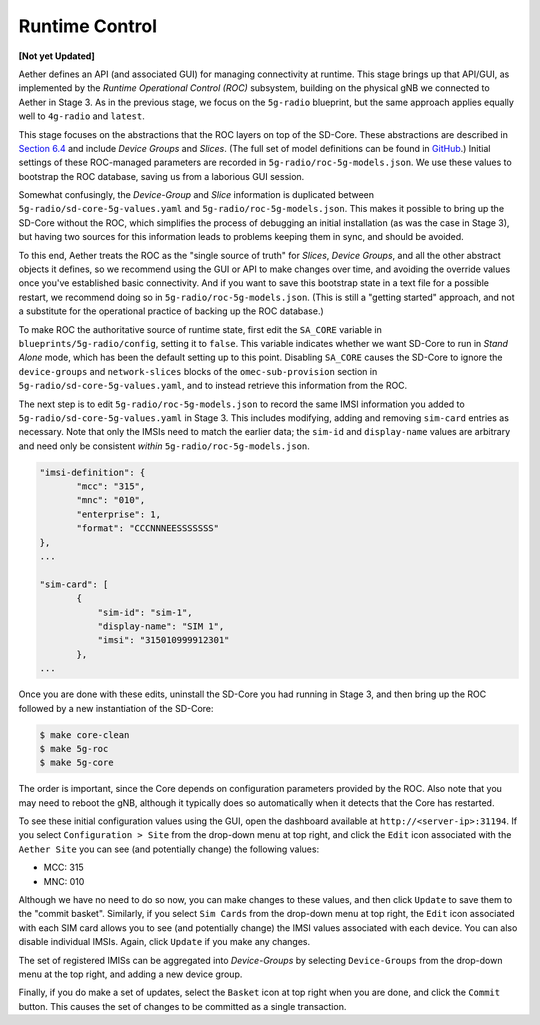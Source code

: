 Runtime Control 
-----------------------------------

**[Not yet Updated]**

Aether defines an API (and associated GUI) for managing connectivity
at runtime. This stage brings up that API/GUI, as implemented by the
*Runtime Operational Control (ROC)* subsystem, building on the
physical gNB we connected to Aether in Stage 3. As in the previous
stage, we focus on the ``5g-radio`` blueprint, but the same approach
applies equally well to ``4g-radio`` and ``latest``.

This stage focuses on the abstractions that the ROC layers on top of
the SD-Core. These abstractions are described in `Section 6.4
<https://5g.systemsapproach.org/cloud.html#connectivity-api>`__ and
include *Device Groups* and *Slices*. (The full set of model
definitions can be found in `GitHub
<https://github.com/onosproject/aether-models>`__.)  Initial settings
of these ROC-managed parameters are recorded in
``5g-radio/roc-5g-models.json``. We use these values to bootstrap the
ROC database, saving us from a laborious GUI session.

Somewhat confusingly, the *Device-Group* and *Slice* information is
duplicated between ``5g-radio/sd-core-5g-values.yaml`` and
``5g-radio/roc-5g-models.json``. This makes it possible to bring up
the SD-Core without the ROC, which simplifies the process of debugging
an initial installation (as was the case in Stage 3), but having two
sources for this information leads to problems keeping them in sync,
and should be avoided.

To this end, Aether treats the ROC as the "single source of truth" for
*Slices*, *Device Groups*, and all the other abstract objects it
defines, so we recommend using the GUI or API to make changes over
time, and avoiding the override values once you've established basic
connectivity. And if you want to save this bootstrap state in a text
file for a possible restart, we recommend doing so in
``5g-radio/roc-5g-models.json``. (This is still a "getting started"
approach, and not a substitute for the operational practice of backing
up the ROC database.)

To make ROC the authoritative source of runtime state, first edit the
``SA_CORE`` variable in ``blueprints/5g-radio/config``, setting it to
``false``. This variable indicates whether we want SD-Core to run in
*Stand Alone* mode, which has been the default setting up to this
point. Disabling ``SA_CORE`` causes the SD-Core to ignore the
``device-groups`` and ``network-slices`` blocks of the
``omec-sub-provision`` section in ``5g-radio/sd-core-5g-values.yaml``,
and to instead retrieve this information from the ROC.

The next step is to edit ``5g-radio/roc-5g-models.json`` to record the
same IMSI information you added to ``5g-radio/sd-core-5g-values.yaml``
in Stage 3.  This includes modifying, adding and removing ``sim-card``
entries as necessary. Note that only the IMSIs need to match the
earlier data; the ``sim-id`` and ``display-name`` values are arbitrary
and need only be consistent *within* ``5g-radio/roc-5g-models.json``.

.. code-block::

   "imsi-definition": {
          "mcc": "315",
          "mnc": "010",
          "enterprise": 1,
          "format": "CCCNNNEESSSSSSS"
   },
   ...

   "sim-card": [
          {
              "sim-id": "sim-1",
              "display-name": "SIM 1",
              "imsi": "315010999912301"
          },
   ...

Once you are done with these edits, uninstall the SD-Core you had
running in Stage 3, and then bring up the ROC followed by a new
instantiation of the SD-Core:

.. code-block::

   $ make core-clean
   $ make 5g-roc
   $ make 5g-core

The order is important, since the Core depends on configuration
parameters provided by the ROC. Also note that you may need to reboot
the gNB, although it typically does so automatically when it detects
that the Core has restarted.

To see these initial configuration values using the GUI, open the
dashboard available at ``http://<server-ip>:31194``. If you select
``Configuration > Site`` from the drop-down menu at top right, and
click the ``Edit`` icon associated with the ``Aether Site`` you can
see (and potentially change) the following values:

* MCC: 315
* MNC: 010

Although we have no need to do so now, you can make changes to these
values, and then click ``Update`` to save them to the "commit basket".
Similarly, if you select ``Sim Cards`` from the drop-down menu at top
right, the ``Edit`` icon associated with each SIM card allows you to
see (and potentially change) the IMSI values associated with each device.
You can also disable individual IMSIs. Again, click ``Update`` if you
make any changes.

The set of registered IMISs can be aggregated into *Device-Groups* by
selecting ``Device-Groups`` from the drop-down menu at the top right,
and adding a new device group.

Finally, if you do make a set of updates, select the ``Basket`` icon
at top right when you are done, and click the ``Commit`` button. This
causes the set of changes to be committed as a single transaction.
